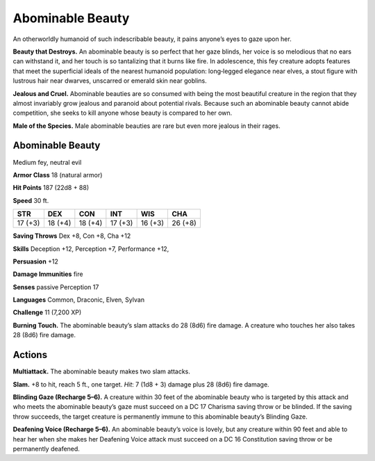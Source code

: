 
.. _tob:abominable-beauty:

Abominable Beauty
-----------------

An otherworldly humanoid of such indescribable beauty, it pains
anyone’s eyes to gaze upon her.

**Beauty that Destroys.** An abominable beauty is so perfect
that her gaze blinds, her voice is so melodious that no ears can
withstand it, and her touch is so tantalizing that it burns like
fire. In adolescence, this fey creature adopts features that meet
the superficial ideals of the nearest humanoid population:
long‑legged elegance near elves, a stout figure with lustrous hair
near dwarves, unscarred or emerald skin near goblins.

**Jealous and Cruel.** Abominable beauties are so consumed
with being the most beautiful creature in the region that they
almost invariably grow jealous and paranoid about potential
rivals. Because such an abominable beauty cannot abide
competition, she seeks to kill anyone whose beauty is compared
to her own.

**Male of the Species.** Male abominable beauties are rare
but even more jealous in their rages.

Abominable Beauty
~~~~~~~~~~~~~~~~~

Medium fey, neutral evil

**Armor Class** 18 (natural armor)

**Hit Points** 187 (22d8 + 88)

**Speed** 30 ft.

+-----------+-----------+-----------+-----------+-----------+-----------+
| STR       | DEX       | CON       | INT       | WIS       | CHA       |
+===========+===========+===========+===========+===========+===========+
| 17 (+3)   | 18 (+4)   | 18 (+4)   | 17 (+3)   | 16 (+3)   | 26 (+8)   |
+-----------+-----------+-----------+-----------+-----------+-----------+

**Saving Throws** Dex +8, Con +8, Cha +12

**Skills** Deception +12, Perception +7, Performance +12,

**Persuasion** +12

**Damage Immunities** fire

**Senses** passive Perception 17

**Languages** Common, Draconic, Elven, Sylvan

**Challenge** 11 (7,200 XP)

**Burning Touch.** The abominable beauty’s slam
attacks do 28 (8d6) fire damage. A creature who
touches her also takes 28 (8d6) fire damage.

Actions
~~~~~~~

**Multiattack.** The abominable beauty makes two slam
attacks.

**Slam.** +8 to hit, reach 5 ft., one target. *Hit*: 7 (1d8 + 3)
damage plus 28 (8d6) fire damage.

**Blinding Gaze (Recharge 5–6).** A creature within 30 feet of
the abominable beauty who is targeted by this attack and
who meets the abominable beauty’s gaze must succeed
on a DC 17 Charisma saving throw or be blinded. If
the saving throw succeeds, the target creature is
permanently immune to this abominable beauty’s
Blinding Gaze.

**Deafening Voice (Recharge 5–6).** An abominable beauty’s
voice is lovely, but any creature within 90 feet and able
to hear her when she makes her Deafening Voice attack
must succeed on a DC 16 Constitution saving throw or be
permanently deafened.

